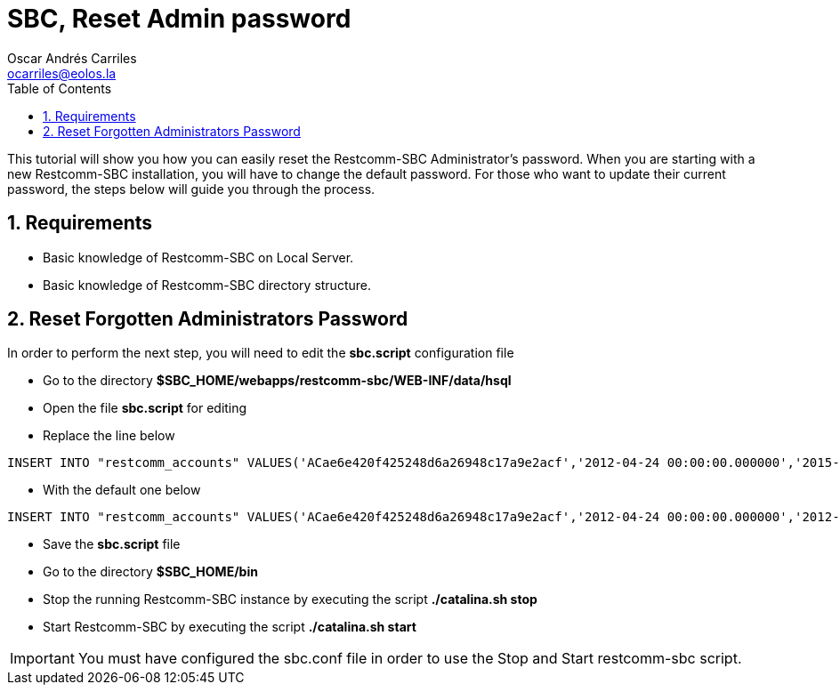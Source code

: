 = SBC, Reset Admin password
Oscar Andrés Carriles <ocarriles@eolos.la>
:doctype: book
:encoding: utf-8
:lang: en
:toc: left
:toclevels: 2
:numbered: yes

This tutorial will show you how you can easily reset the Restcomm-SBC Administrator's password. When you are starting with a new Restcomm-SBC installation, you will have to change the default password. For those who want to update their current password, the steps below will guide you through the process.

== Requirements

* Basic knowledge of Restcomm-SBC on Local Server.
* Basic knowledge of Restcomm-SBC directory structure.


[[reset-forgotten-administrators-password]]
== Reset Forgotten Administrators Password

In order to perform the next step, you will need to edit the *sbc.script* configuration file

* Go to the directory *$SBC_HOME/webapps/restcomm-sbc/WEB-INF/data/hsql*
* Open the file *sbc.script* for editing
* Replace the line below

[source,lang:default,decode:true]
----
INSERT INTO "restcomm_accounts" VALUES('ACae6e420f425248d6a26948c17a9e2acf','2012-04-24 00:00:00.000000','2015-01-19 07:34:08.157000','administrator@company.com','Default Administrator Account',NULL,'Full','active','b85b776645f22268b9ae197c65fe5f32','Administrator','/2012-04-24/Accounts/ACae6e420f425248d6a26948c17a9e2acf')
----

* With the default one below


[source,lang:default,decode:true]
----
INSERT INTO "restcomm_accounts" VALUES('ACae6e420f425248d6a26948c17a9e2acf','2012-04-24 00:00:00.000000','2012-04-24 00:00:00.000000','administrator@company.com','Default Administrator Account',NULL,'Full','uninitialized','77f8c12cc7b8f8423e5c38b035249166','Administrator','/2012-04-24/Accounts/ACae6e420f425248d6a26948c17a9e2acf')

----

* Save the *sbc.script* file
* Go to the directory *$SBC_HOME/bin*
* Stop the running Restcomm-SBC instance by executing the script *./catalina.sh stop*
* Start Restcomm-SBC by executing the script *./catalina.sh start*

IMPORTANT: You must have configured the sbc.conf file in order to use the Stop and Start restcomm-sbc script.
